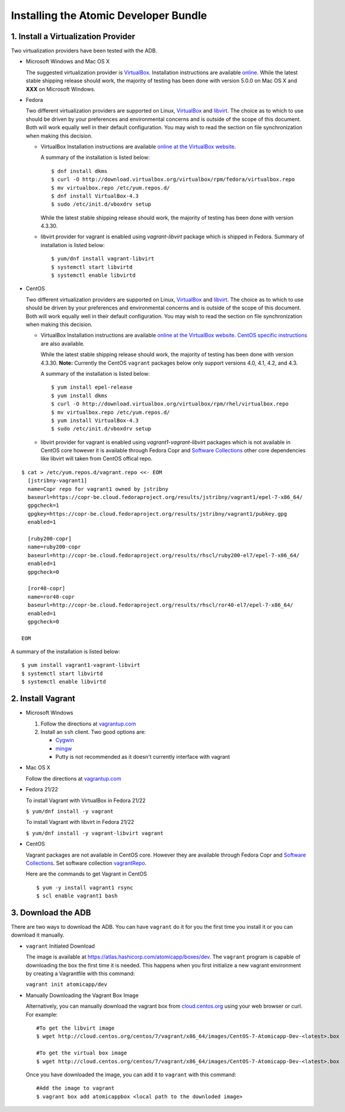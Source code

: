 ======================================
Installing the Atomic Developer Bundle
======================================

------------------------------------
1. Install a Virtualization Provider
------------------------------------

Two virtualization providers have been tested with the ADB.

* Microsoft Windows and Mac OS X

  The suggested virtualization provider is `VirtualBox <https://www.virtualbox.org/>`_.  Installation instructions are available `online <https://www.virtualbox.org/manual/UserManual.html>`_.  While the latest stable shipping release should work, the majority of testing has been done with version 5.0.0 on Mac OS X and **XXX** on Microsoft Windows.

* Fedora

  Two different virtualization providers are supported on Linux, `VirtualBox <https://www.virtualbox.org/>`_ and `libvirt <http://libvirt.org/>`_.  The choice as to which to use should be driven by your preferences and environmental concerns and is outside of the scope of this document.  Both will work equally well in their default configuration.  You may wish to read the section on file synchronization when making this decision.

  * VirtualBox Installation instructions are available `online at the VirtualBox website <https://www.virtualbox.org/manual/ch02.html#startingvboxonlinux>`_.

    A summary of the installation is listed below:

    ::

      $ dnf install dkms
      $ curl -O http://download.virtualbox.org/virtualbox/rpm/fedora/virtualbox.repo
      $ mv virtualbox.repo /etc/yum.repos.d/
      $ dnf install VirtualBox-4.3
      $ sudo /etc/init.d/vboxdrv setup
    
    While the latest stable shipping release should work, the majority of testing has been done with version 4.3.30.

  * libvirt provider for vagrant is enabled using *vagrant-libvirt* package which is shipped in Fedora. Summary of installation is listed below:
    
    ::

      $ yum/dnf install vagrant-libvirt
      $ systemctl start libvirtd
      $ systemctl enable libvirtd

* CentOS

  Two different virtualization providers are supported on Linux, `VirtualBox <https://www.virtualbox.org/>`_ and `libvirt <http://libvirt.org/>`_.  The choice as to which to use should be driven by your preferences and environmental concerns and is outside of the scope of this document.  Both will work equally well in their default configuration.  You may wish to read the section on file synchronization when making this decision.

  * VirtualBox Installation instructions are available `online at the VirtualBox website <https://www.virtualbox.org/manual/ch02.html#startingvboxonlinux>`_.  `CentOS specific instructions <https://wiki.centos.org/HowTos/Virtualization/VirtualBox>`_ are also available.

    While the latest stable shipping release should work, the majority of testing has been done with version 4.3.30.  **Note:** Currently the CentOS ``vagrant`` packages below only support versions 4.0, 4.1, 4.2, and 4.3.

    A summary of the installation is listed below:

    ::

      $ yum install epel-release
      $ yum install dkms
      $ curl -O http://download.virtualbox.org/virtualbox/rpm/rhel/virtualbox.repo
      $ mv virtualbox.repo /etc/yum.repos.d/
      $ yum install VirtualBox-4.3
      $ sudo /etc/init.d/vboxdrv setup

  * libvirt provider for vagrant is enabled using *vagrant1-vagrant-libvirt* packages which is not available in CentOS core however it is available through Fedora Copr and `Software Collections <http://softwarecollections.org>`_ other core dependencies like libvirt will taken from CentOS offical repo.

.. _vagrantRepo:

::

      $ cat > /etc/yum.repos.d/vagrant.repo <<- EOM
        [jstribny-vagrant1]
        name=Copr repo for vagrant1 owned by jstribny
        baseurl=https://copr-be.cloud.fedoraproject.org/results/jstribny/vagrant1/epel-7-x86_64/
        gpgcheck=1
        gpgkey=https://copr-be.cloud.fedoraproject.org/results/jstribny/vagrant1/pubkey.gpg
        enabled=1

        [ruby200-copr]
        name=ruby200-copr
        baseurl=http://copr-be.cloud.fedoraproject.org/results/rhscl/ruby200-el7/epel-7-x86_64/
        enabled=1
        gpgcheck=0

        [ror40-copr]
        name=ror40-copr
        baseurl=http://copr-be.cloud.fedoraproject.org/results/rhscl/ror40-el7/epel-7-x86_64/
        enabled=1
        gpgcheck=0

      EOM


A summary of the installation is listed below:

::

  $ yum install vagrant1-vagrant-libvirt
  $ systemctl start libvirtd
  $ systemctl enable libvirtd

------------------
2. Install Vagrant
------------------

* Microsoft Windows

  1. Follow the directions at `vagrantup.com <https://docs.vagrantup.com/v2/installation/index.html>`_
  2. Install an ``ssh`` client.  Two good options are:

     * `Cygwin <https://cygwin.com/install.html>`_
     * `mingw <http://www.mingw.org/>`_
     * Putty is not recommended as it doesn't currently interface with vagrant

* Mac OS X

  Follow the directions at `vagrantup.com <https://docs.vagrantup.com/v2/installation/index.html>`_

* Fedora 21/22

  To install Vagrant with VirtualBox in Fedora 21/22

  ``$ yum/dnf install -y vagrant``

  To install Vagrant with libvirt in Fedora 21/22

  ``$ yum/dnf install -y vagrant-libvirt vagrant``

* CentOS

  Vagrant packages are not available in CentOS core. However they are available through Fedora Copr and `Software Collections <http://softwarecollections.org>`_.
  Set software collection vagrantRepo_.

  Here are the commands to get Vagrant in CentOS

  ::

    $ yum -y install vagrant1 rsync
    $ scl enable vagrant1 bash

-------------------
3. Download the ADB
-------------------

There are two ways to download the ADB.  You can have ``vagrant`` do it for you the first time you install it or you can download it manually.

* ``vagrant`` Initiated Download

  The image is available at `https://atlas.hashicorp.com/atomicapp/boxes/dev <https://atlas.hashicorp.com/atomicapp/boxes/dev>`_. The ``vagrant`` program is capable of downloading the box the first time it is needed.  This happens when you first initialize a new vagrant environment by creating a Vagrantfile with this command:

  ``vagrant init atomicapp/dev``

* Manually Downloading the Vagrant Box Image

  Alternatively, you can manually download the vagrant box from `cloud.centos.org <http://cloud.centos.org/centos/7/vagrant/x86_64/images/>`_ using your web browser or curl.  For example:

  ::

    #To get the libvirt image
    $ wget http://cloud.centos.org/centos/7/vagrant/x86_64/images/CentOS-7-Atomicapp-Dev-<latest>.box

    #To get the virtual box image
    $ wget http://cloud.centos.org/centos/7/vagrant/x86_64/images/CentOS-7-Atomicapp-Dev-<latest>.box

  Once you have downloaded the image, you can add it to ``vagrant`` with this command:

  ::

    #Add the image to vagrant
    $ vagrant box add atomicappbox <local path to the downloded image>
